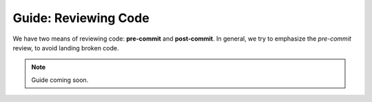 .. _greview:

Guide: Reviewing Code
##############################

We have two means of reviewing code: **pre-commit** and **post-commit**.
In general, we try to emphasize the *pre-commit* review, to avoid landing
broken code.

..  NOTE:: Guide coming soon.
